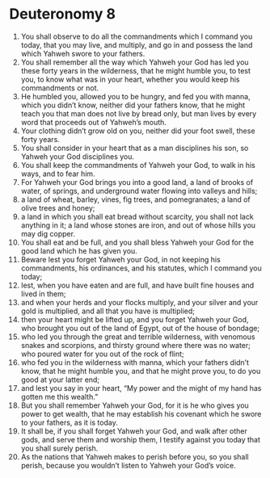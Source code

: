 ﻿
* Deuteronomy 8
1. You shall observe to do all the commandments which I command you today, that you may live, and multiply, and go in and possess the land which Yahweh swore to your fathers. 
2. You shall remember all the way which Yahweh your God has led you these forty years in the wilderness, that he might humble you, to test you, to know what was in your heart, whether you would keep his commandments or not. 
3. He humbled you, allowed you to be hungry, and fed you with manna, which you didn’t know, neither did your fathers know, that he might teach you that man does not live by bread only, but man lives by every word that proceeds out of Yahweh’s mouth. 
4. Your clothing didn’t grow old on you, neither did your foot swell, these forty years. 
5. You shall consider in your heart that as a man disciplines his son, so Yahweh your God disciplines you. 
6. You shall keep the commandments of Yahweh your God, to walk in his ways, and to fear him. 
7. For Yahweh your God brings you into a good land, a land of brooks of water, of springs, and underground water flowing into valleys and hills; 
8. a land of wheat, barley, vines, fig trees, and pomegranates; a land of olive trees and honey; 
9. a land in which you shall eat bread without scarcity, you shall not lack anything in it; a land whose stones are iron, and out of whose hills you may dig copper. 
10. You shall eat and be full, and you shall bless Yahweh your God for the good land which he has given you. 
11. Beware lest you forget Yahweh your God, in not keeping his commandments, his ordinances, and his statutes, which I command you today; 
12. lest, when you have eaten and are full, and have built fine houses and lived in them; 
13. and when your herds and your flocks multiply, and your silver and your gold is multiplied, and all that you have is multiplied; 
14. then your heart might be lifted up, and you forget Yahweh your God, who brought you out of the land of Egypt, out of the house of bondage; 
15. who led you through the great and terrible wilderness, with venomous snakes and scorpions, and thirsty ground where there was no water; who poured water for you out of the rock of flint; 
16. who fed you in the wilderness with manna, which your fathers didn’t know, that he might humble you, and that he might prove you, to do you good at your latter end; 
17. and lest you say in your heart, “My power and the might of my hand has gotten me this wealth.” 
18. But you shall remember Yahweh your God, for it is he who gives you power to get wealth, that he may establish his covenant which he swore to your fathers, as it is today. 
19. It shall be, if you shall forget Yahweh your God, and walk after other gods, and serve them and worship them, I testify against you today that you shall surely perish. 
20. As the nations that Yahweh makes to perish before you, so you shall perish, because you wouldn’t listen to Yahweh your God’s voice. 
